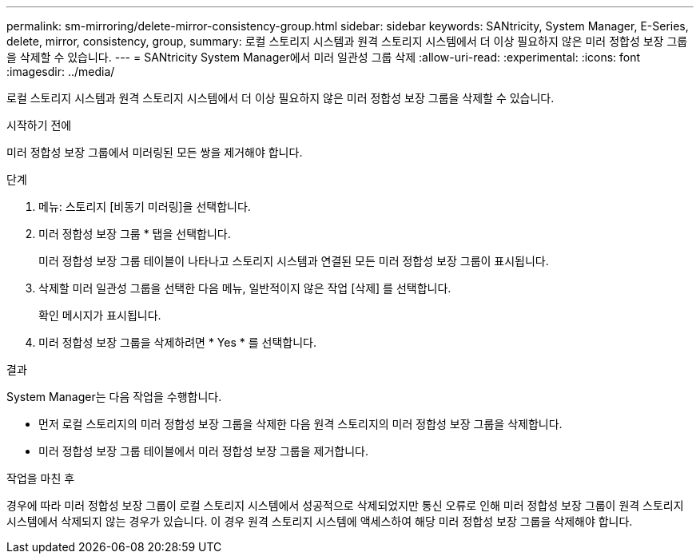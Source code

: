 ---
permalink: sm-mirroring/delete-mirror-consistency-group.html 
sidebar: sidebar 
keywords: SANtricity, System Manager, E-Series, delete, mirror, consistency, group, 
summary: 로컬 스토리지 시스템과 원격 스토리지 시스템에서 더 이상 필요하지 않은 미러 정합성 보장 그룹을 삭제할 수 있습니다. 
---
= SANtricity System Manager에서 미러 일관성 그룹 삭제
:allow-uri-read: 
:experimental: 
:icons: font
:imagesdir: ../media/


[role="lead"]
로컬 스토리지 시스템과 원격 스토리지 시스템에서 더 이상 필요하지 않은 미러 정합성 보장 그룹을 삭제할 수 있습니다.

.시작하기 전에
미러 정합성 보장 그룹에서 미러링된 모든 쌍을 제거해야 합니다.

.단계
. 메뉴: 스토리지 [비동기 미러링]을 선택합니다.
. 미러 정합성 보장 그룹 * 탭을 선택합니다.
+
미러 정합성 보장 그룹 테이블이 나타나고 스토리지 시스템과 연결된 모든 미러 정합성 보장 그룹이 표시됩니다.

. 삭제할 미러 일관성 그룹을 선택한 다음 메뉴, 일반적이지 않은 작업 [삭제] 를 선택합니다.
+
확인 메시지가 표시됩니다.

. 미러 정합성 보장 그룹을 삭제하려면 * Yes * 를 선택합니다.


.결과
System Manager는 다음 작업을 수행합니다.

* 먼저 로컬 스토리지의 미러 정합성 보장 그룹을 삭제한 다음 원격 스토리지의 미러 정합성 보장 그룹을 삭제합니다.
* 미러 정합성 보장 그룹 테이블에서 미러 정합성 보장 그룹을 제거합니다.


.작업을 마친 후
경우에 따라 미러 정합성 보장 그룹이 로컬 스토리지 시스템에서 성공적으로 삭제되었지만 통신 오류로 인해 미러 정합성 보장 그룹이 원격 스토리지 시스템에서 삭제되지 않는 경우가 있습니다. 이 경우 원격 스토리지 시스템에 액세스하여 해당 미러 정합성 보장 그룹을 삭제해야 합니다.
